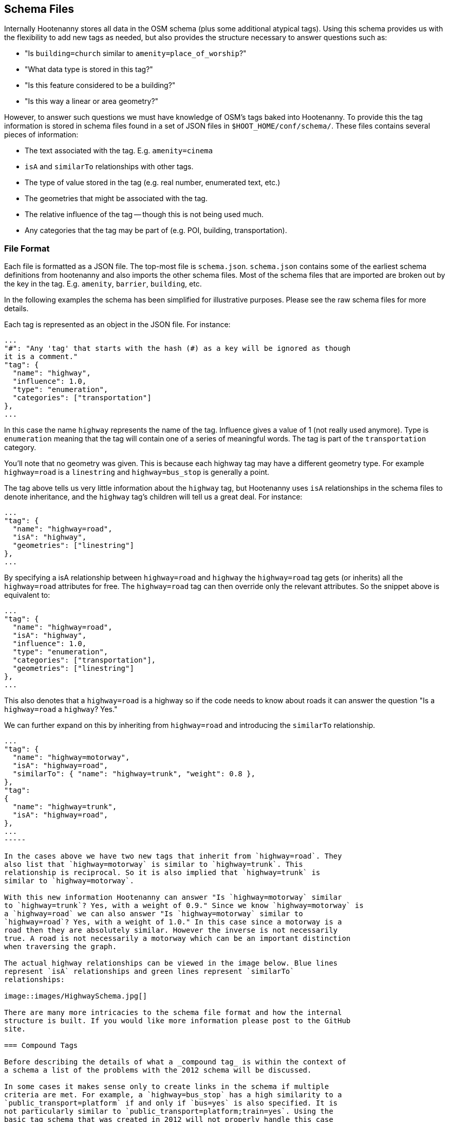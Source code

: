 
== Schema Files

Internally Hootenanny stores all data in the OSM schema (plus some additional
atypical tags). Using this schema provides us with the flexibility to add new
tags as needed, but also provides the structure necessary to answer questions
such as:

* "Is `building=church` similar to `amenity=place_of_worship`?"
* "What data type is stored in this tag?"
* "Is this feature considered to be a building?"
* "Is this way a linear or area geometry?"

However, to answer such questions we must have knowledge of OSM's tags baked
into Hootenanny. To provide this the tag information is stored in schema files
found in a set of JSON files in `$HOOT_HOME/conf/schema/`. These files contains
several pieces of information:

* The text associated with the tag. E.g. `amenity=cinema`
* `isA` and `similarTo` relationships with other tags.
* The type of value stored in the tag (e.g. real number, enumerated text, etc.)
* The geometries that might be associated with the tag.
* The relative influence of the tag -- though this is not being used much.
* Any categories that the tag may be part of (e.g. POI, building,
  transportation).

=== File Format

Each file is formatted as a JSON file. The top-most file is `schema.json`.
`schema.json` contains some of the earliest schema definitions from hootenanny
and also imports the other schema files. Most of the schema files that are
imported are broken out by the key in the tag. E.g. `amenity`, `barrier`,
`building`, etc.

In the following examples the schema has been simplified for illustrative
purposes. Please see the raw schema files for more details.

Each tag is represented as an object in the JSON file. For instance:

-----
...
"#": "Any 'tag' that starts with the hash (#) as a key will be ignored as though
it is a comment."
"tag": {
  "name": "highway",
  "influence": 1.0,
  "type": "enumeration",
  "categories": ["transportation"]
},
...
-----

In this case the name `highway` represents the name of the tag. Influence gives
a value of 1 (not really used anymore). Type is `enumeration` meaning that the
tag will contain one of a series of meaningful words. The tag is part of the
`transportation` category.

You'll note that no geometry was given. This is because each highway tag may
have a different geometry type. For example `highway=road` is a `linestring` and
`highway=bus_stop` is generally a point.

The tag above tells us very little information about the `highway` tag, but
Hootenanny uses `isA` relationships in the schema files to denote inheritance,
and the `highway` tag's children will tell us a great deal. For instance:

-----
...
"tag": {
  "name": "highway=road",
  "isA": "highway",
  "geometries": ["linestring"]
},
...
-----

By specifying a isA relationship between `highway=road` and `highway` the
`highway=road` tag gets (or inherits) all the `highway=road` attributes for
free. The `highway=road` tag can then override only the relevant attributes. So
the snippet above is equivalent to:

-----
...
"tag": {
  "name": "highway=road",
  "isA": "highway",
  "influence": 1.0,
  "type": "enumeration",
  "categories": ["transportation"],
  "geometries": ["linestring"]
},
...
-----

This also denotes that a `highway=road` is a highway so if the code needs to
know about roads it can answer the question "Is a `highway=road` a `highway`?
Yes."

We can further expand on this by inheriting from `highway=road` and introducing
the `similarTo` relationship.

----
...
"tag": {
  "name": "highway=motorway",
  "isA": "highway=road",
  "similarTo": { "name": "highway=trunk", "weight": 0.8 },
},
"tag":
{
  "name": "highway=trunk",
  "isA": "highway=road",
},
...
-----

In the cases above we have two new tags that inherit from `highway=road`. They
also list that `highway=motorway` is similar to `highway=trunk`. This
relationship is reciprocal. So it is also implied that `highway=trunk` is
similar to `highway=motorway`.

With this new information Hootenanny can answer "Is `highway=motorway` similar
to `highway=trunk`? Yes, with a weight of 0.9." Since we know `highway=motorway` is
a `highway=road` we can also answer "Is `highway=motorway` similar to
`highway=road`? Yes, with a weight of 1.0." In this case since a motorway is a
road then they are absolutely similar. However the inverse is not necessarily
true. A road is not necessarily a motorway which can be an important distinction
when traversing the graph.

The actual highway relationships can be viewed in the image below. Blue lines
represent `isA` relationships and green lines represent `similarTo`
relationships:

image::images/HighwaySchema.jpg[]

There are many more intricacies to the schema file format and how the internal
structure is built. If you would like more information please post to the GitHub
site.

=== Compound Tags

Before describing the details of what a _compound tag_ is within the context of
a schema a list of the problems with the 2012 schema will be discussed.

In some cases it makes sense only to create links in the schema if multiple
criteria are met. For example, a `highway=bus_stop` has a high similarity to a
`public_transport=platform` if and only if `bus=yes` is also specified. It is
not particularly similar to `public_transport=platform;train=yes`. Using the
basic tag schema that was created in 2012 will not properly handle this case
as it only declares similarities between individual tags. These distances can be
aggregated, but you can't compare the distance between groups of tags.

In this case I'm defining a _compound tag_ to be a grouping of two or more tags
that must be combined to define a concept that is more than the sum of the
individual tags. These concepts can then be used to define similarities between
two elements.

Unlike the tag scoring that occurs in the 2012 code, this code defines
distances between two sets of key value pairs. Using compound tags you can have
two or more tags involved in a single compound tag. For instance:

* `public_transport=platform`
* `bus=yes`
* `train=yes`

It is easy to conceive of a concept that defines a bus platform and another for
a train platform. E.g.

----
"tag": { "name": "public_transport=platform", "isA": "public_transport",
    "similarTo": { "name": "transport=station", "weight": 0.8 }
},

"compound": {
    "name": "bus_platform",
    "isA": "public_transport=platform",
    "#": "Any one of these tag combos can match, but all the tags in the sub-array must match.",
    "tags": [
        ["public_transport=platform", "bus=yes"],
        ["public_transport=platform", "highway=bus_stop"]
    ],
    "categories": ["poi", "hgispoi"]
},

"compound": {
    "name": "railway_platform",
    "isA": "public_transport=platform",
    "#": "Any one of these tag combos can match, but all the tags in the sub-array must match.",
    "tags": [
        ["public_transport=platform", "train=yes"]
    ],
    "similarTo": { "name": "railway=platform", "weight": 0.9 },
    "categories": ["poi", "hgispoi"]
},

"tag": {
    "name": "railway=platform",
    "isA": "railway",
    "categories": ["poi", "hgispoi"]
    "similarTo": { "name": "public_transport=platform", "weight": 0.3 }
},
----

The compound tag concept allows us to define how tags can interact. This will require some significant changes in the way scoring interacts with the OsmSchema graph. For example, now when a similarity score is calculated for two sets of tags the tags are each evaluated individually and then aggregated to calculate the score. Unfortunately this will no longer work with compound tags as we will need to look at all the tags that are in a feature at one time to determine similarity. For instance when comparing these two features:

Feature 1:
* `public_transport=platform`
* `bus=yes`
* `train=yes`

Feature 2:
* `railway=platform`

Evaluating all the tags in _Feature 1_ will show that it contains the following tags and compound tags:

* `public_transport=platform`
* `bus=yes`
* `train=yes`
* `bus_platform`
* `railway_platform`

_Feature 2_ doesn't contain any compound tags so it will simple have contain the following tags and compound tags:

* `railway=platform`

The above tags and compound tags can then be compared between the two features to determine the similarity of the two sets using typical aggregation methods.

A slightly more complex situation is below:

Feature 1:

* Tags:
** `public_transport=platform`
** `train=yes`
* Compound Tags:
** `railway_platform`

Feature 2:

* Tags:
** `public_transport=platform`
** `bus=yes`
* Compound Tags:
** `bus_platform`

If we take the naive approach above then `public_transport=platform` will be matched between the two tags sets and the tags will be given a very high similarity score. Another approach must be taken to prevent this.

First, we find all the tags and compound tags in a given tag set. Within this tag set we then only keep the most specific of the tags. Or in other words, `public_transport=platform` is an ancestor of `railway_platform` (using the `isA` relationship). So rather than keep both of those when doing a tag comparison we keep only `railway_platform` and then perform the comparison. This gives us the following tags and compound tags for comparison:

Feature 1:

* `train=yes`
* `railway_platform`

Feature 2:

* `bus=yes`
* `bus_platform`

We can proceed with this comparison using the typical score and aggregate approach and will see that `railway_platform` has a low similarity score to `bus_platform` which is the appropriate result.

=== Comparing Enumerated Tags

NOTE: Still in early development. -JRS

There are a number of ways to compare enumerated tags. This is simply one
approach that can be used within Hootenanny. It is not applied this way in all
circumstances.

Firstly, how similar are the tags. This similarity gives information on how
similar two tags are. E.g. `surface=dirt` is similar to `surface=earth` and
`amenity=fast_food` is similar to `amenity=restaurant`. However, this doesn't
give us any information about how important this similarity is to determining
a match.

Second, how influential are the tags that are being compared? For instance if we
know we have a `building=yes` match to `building=yes` that isn't too terribly
interesting. There are a lot of buildings. However, `building=church` match
to `amenity=church` is quite informative. This information is provided via the
_influence_ tag in the schema file.

To aggregate these scores and influence values

=== Visualizing the Graph

The schema at the time of this writing has nearly 1200 tags defined and nearly
1600 relationships between those tags. This is difficult to visualize. However,
you can generate a graph of the schema to view and manipulate with the following
steps from the command line:

. Go to the `$HOOT_HOME` directory and type `make tmp/schema.dot`
. Install http://gephi.github.io/[Gephi] using the instructions on the website.
. Start Gephi
. Click _Open Graph File..._
. Browse to `$HOOT_HOME/tmp/` and select `schema.dot`.
. Click _Overview_
. In the _Layout_ choose the _Frucheterman Reingold_ layout
. Choose _Gravity_ of .1 and _Speed_ of 100.
. Click _Run_
. Zoom out with the mouse wheel till you see the whole graph, when it stabilizes 
  change gravity to .5 and hit enter.
. When that stabilizes, increase the gravity again, reduce the speed and
  continue in that fashion until you have a gravity of about 1 and speed of 1.
. Click _Stop_.
. When the graph looks good, click the _Preview_ button at the top.
. Change the options on the left to achieve a look you like and then export.

Alternatively you can use graphviz to visualize the results, but I think the
Gephi results look much better.

